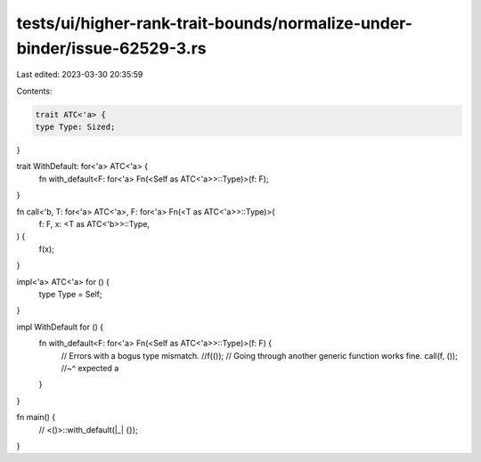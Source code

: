 tests/ui/higher-rank-trait-bounds/normalize-under-binder/issue-62529-3.rs
=========================================================================

Last edited: 2023-03-30 20:35:59

Contents:

.. code-block:: rs

    trait ATC<'a> {
    type Type: Sized;
}

trait WithDefault: for<'a> ATC<'a> {
    fn with_default<F: for<'a> Fn(<Self as ATC<'a>>::Type)>(f: F);
}

fn call<'b, T: for<'a> ATC<'a>, F: for<'a> Fn(<T as ATC<'a>>::Type)>(
    f: F,
    x: <T as ATC<'b>>::Type,
) {
    f(x);
}

impl<'a> ATC<'a> for () {
    type Type = Self;
}

impl WithDefault for () {
    fn with_default<F: for<'a> Fn(<Self as ATC<'a>>::Type)>(f: F) {
        // Errors with a bogus type mismatch.
        //f(());
        // Going through another generic function works fine.
        call(f, ());
        //~^ expected a
    }
}

fn main() {
    // <()>::with_default(|_| {});
}



